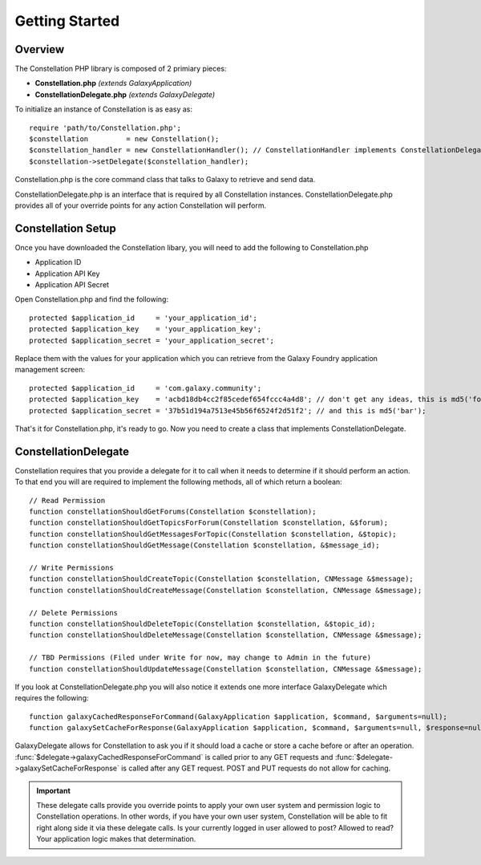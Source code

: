 ***************
Getting Started
***************

Overview
=========

The Constellation PHP library is composed of 2 primiary pieces:

- **Constellation.php** *(extends GalaxyApplication)*
- **ConstellationDelegate.php** *(extends GalaxyDelegate)*

To initialize an instance of Constellation is as easy as::

	require 'path/to/Constellation.php';
	$constellation         = new Constellation();
	$constellation_handler = new ConstellationHandler(); // ConstellationHandler implements ConstellationDelegate
	$constellation->setDelegate($constellation_handler);

Constellation.php is the core command class that talks to Galaxy to retrieve and send data.

ConstellationDelegate.php is an interface that is required by all Constellation instances.  ConstellationDelegate.php provides all of your override points for any action Constellation will perform.


Constellation Setup
====================

Once you have downloaded the Constellation libary, you will need to add the following to Constellation.php

- Application ID
- Application API Key
- Application API Secret

Open Constellation.php and find the following::

	protected $application_id     = 'your_application_id';
	protected $application_key    = 'your_application_key';
	protected $application_secret = 'your_application_secret';

Replace them with the values for your application which you can retrieve from the Galaxy Foundry application management screen::

	protected $application_id     = 'com.galaxy.community';
	protected $application_key    = 'acbd18db4cc2f85cedef654fccc4a4d8'; // don't get any ideas, this is md5('foo');
	protected $application_secret = '37b51d194a7513e45b56f6524f2d51f2'; // and this is md5('bar');

That's it for Constellation.php, it's ready to go.  Now you need to create a class that implements ConstellationDelegate.

ConstellationDelegate
======================

Constellation requires that you provide a delegate for it to call when it needs to determine if it should perform an action.
To that end you will are required to implement the following methods, all of which return a boolean::

	// Read Permission
	function constellationShouldGetForums(Constellation $constellation);
	function constellationShouldGetTopicsForForum(Constellation $constellation, &$forum);
	function constellationShouldGetMessagesForTopic(Constellation $constellation, &$topic);
	function constellationShouldGetMessage(Constellation $constellation, &$message_id);

	// Write Permissions
	function constellationShouldCreateTopic(Constellation $constellation, CNMessage &$message);
	function constellationShouldCreateMessage(Constellation $constellation, CNMessage &$message);

	// Delete Permissions
	function constellationShouldDeleteTopic(Constellation $constellation, &$topic_id);
	function constellationShouldDeleteMessage(Constellation $constellation, CNMessage &$message);

	// TBD Permissions (Filed under Write for now, may change to Admin in the future)
	function constellationShouldUpdateMessage(Constellation $constellation, CNMessage &$message);
	
If you look at ConstellationDelegate.php you will also notice it extends one more interface GalaxyDelegate which requires the following::
	
	function galaxyCachedResponseForCommand(GalaxyApplication $application, $command, $arguments=null);
	function galaxySetCacheForResponse(GalaxyApplication $application, $command, $arguments=null, $response=null);
	
GalaxyDelegate allows for Constellation to ask you if it should load a cache or store a cache before or after an operation.  
:func:`$delegate->galaxyCachedResponseForCommand` is called prior to any GET requests and :func:`$delegate->galaxySetCacheForResponse` is called after any GET request.
POST and PUT requests do not allow for caching.

.. important::
   These delegate calls provide you override points to apply your own user system and permission logic to Constellation operations.  In other words, if you have your own user system,
   Constellation will be able to fit right along side it via these delegate calls.  Is your currently logged in user allowed to post? Allowed to read? Your application logic makes that determination.


